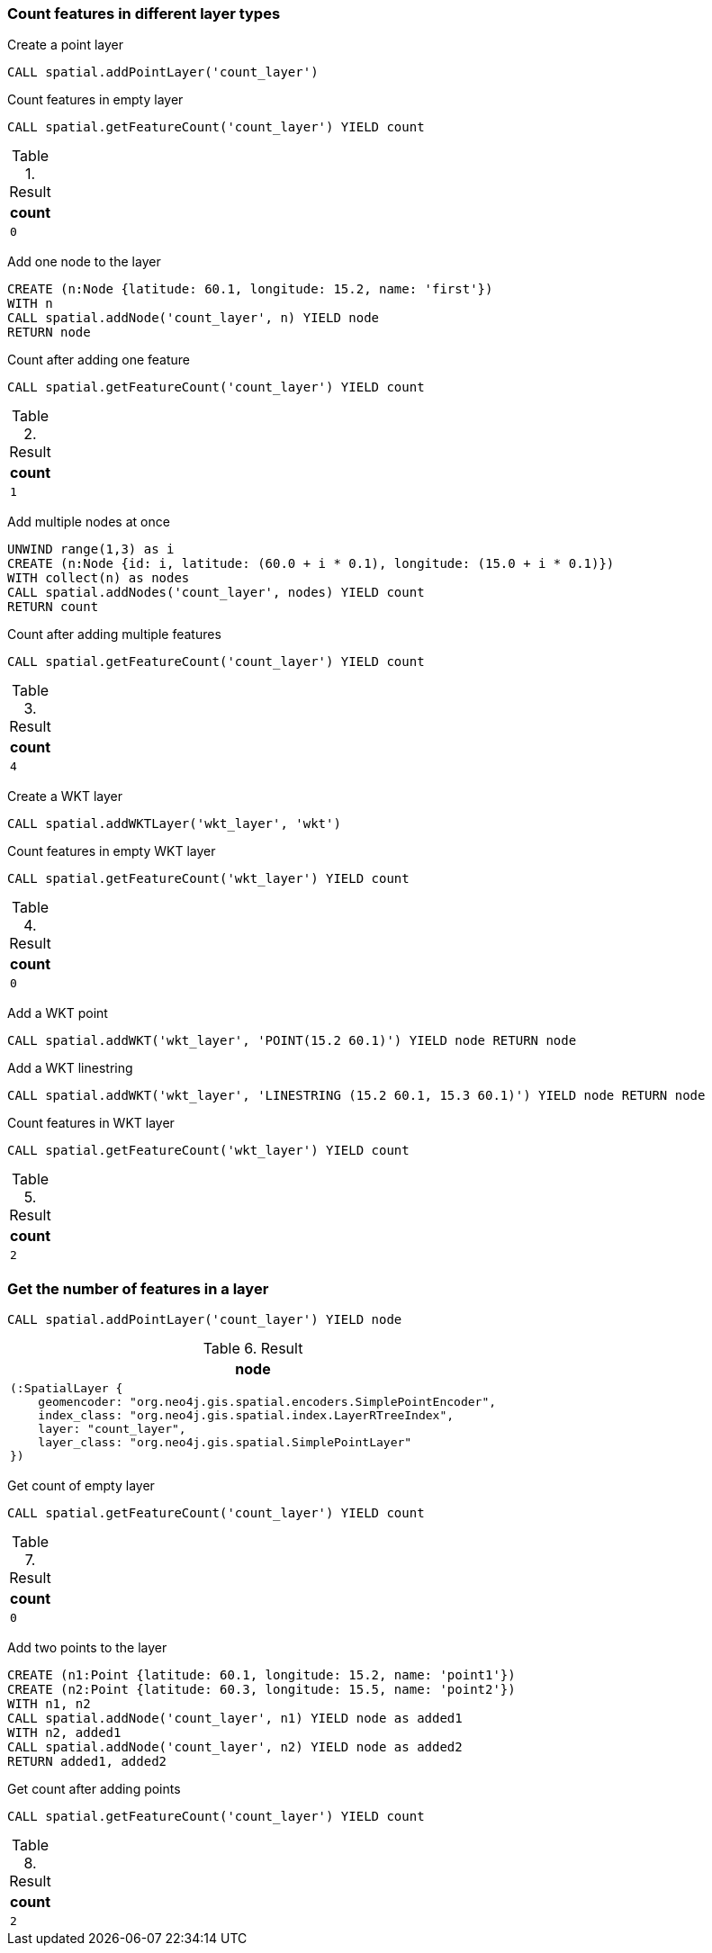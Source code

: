 === Count features in different layer types

Create a point layer

[source,cypher]
----
CALL spatial.addPointLayer('count_layer')
----

Count features in empty layer

[source,cypher]
----
CALL spatial.getFeatureCount('count_layer') YIELD count
----

.Result

[opts="header",cols="1"]
|===
|count
a|
[source]
----
0
----

|===

Add one node to the layer

[source,cypher]
----
CREATE (n:Node {latitude: 60.1, longitude: 15.2, name: 'first'})
WITH n
CALL spatial.addNode('count_layer', n) YIELD node
RETURN node

----

Count after adding one feature

[source,cypher]
----
CALL spatial.getFeatureCount('count_layer') YIELD count
----

.Result

[opts="header",cols="1"]
|===
|count
a|
[source]
----
1
----

|===

Add multiple nodes at once

[source,cypher]
----
UNWIND range(1,3) as i
CREATE (n:Node {id: i, latitude: (60.0 + i * 0.1), longitude: (15.0 + i * 0.1)})
WITH collect(n) as nodes
CALL spatial.addNodes('count_layer', nodes) YIELD count
RETURN count

----

Count after adding multiple features

[source,cypher]
----
CALL spatial.getFeatureCount('count_layer') YIELD count
----

.Result

[opts="header",cols="1"]
|===
|count
a|
[source]
----
4
----

|===

Create a WKT layer

[source,cypher]
----
CALL spatial.addWKTLayer('wkt_layer', 'wkt')
----

Count features in empty WKT layer

[source,cypher]
----
CALL spatial.getFeatureCount('wkt_layer') YIELD count
----

.Result

[opts="header",cols="1"]
|===
|count
a|
[source]
----
0
----

|===

Add a WKT point

[source,cypher]
----
CALL spatial.addWKT('wkt_layer', 'POINT(15.2 60.1)') YIELD node RETURN node
----

Add a WKT linestring

[source,cypher]
----
CALL spatial.addWKT('wkt_layer', 'LINESTRING (15.2 60.1, 15.3 60.1)') YIELD node RETURN node
----

Count features in WKT layer

[source,cypher]
----
CALL spatial.getFeatureCount('wkt_layer') YIELD count
----

.Result

[opts="header",cols="1"]
|===
|count
a|
[source]
----
2
----

|===

=== Get the number of features in a layer

[source,cypher]
----
CALL spatial.addPointLayer('count_layer') YIELD node
----

.Result

[opts="header",cols="1"]
|===
|node
a|
[source]
----
(:SpatialLayer {
    geomencoder: "org.neo4j.gis.spatial.encoders.SimplePointEncoder",
    index_class: "org.neo4j.gis.spatial.index.LayerRTreeIndex",
    layer: "count_layer",
    layer_class: "org.neo4j.gis.spatial.SimplePointLayer"
})
----

|===

Get count of empty layer

[source,cypher]
----
CALL spatial.getFeatureCount('count_layer') YIELD count
----

.Result

[opts="header",cols="1"]
|===
|count
a|
[source]
----
0
----

|===

Add two points to the layer

[source,cypher]
----
CREATE (n1:Point {latitude: 60.1, longitude: 15.2, name: 'point1'})
CREATE (n2:Point {latitude: 60.3, longitude: 15.5, name: 'point2'})
WITH n1, n2
CALL spatial.addNode('count_layer', n1) YIELD node as added1
WITH n2, added1
CALL spatial.addNode('count_layer', n2) YIELD node as added2
RETURN added1, added2

----

Get count after adding points

[source,cypher]
----
CALL spatial.getFeatureCount('count_layer') YIELD count
----

.Result

[opts="header",cols="1"]
|===
|count
a|
[source]
----
2
----

|===

